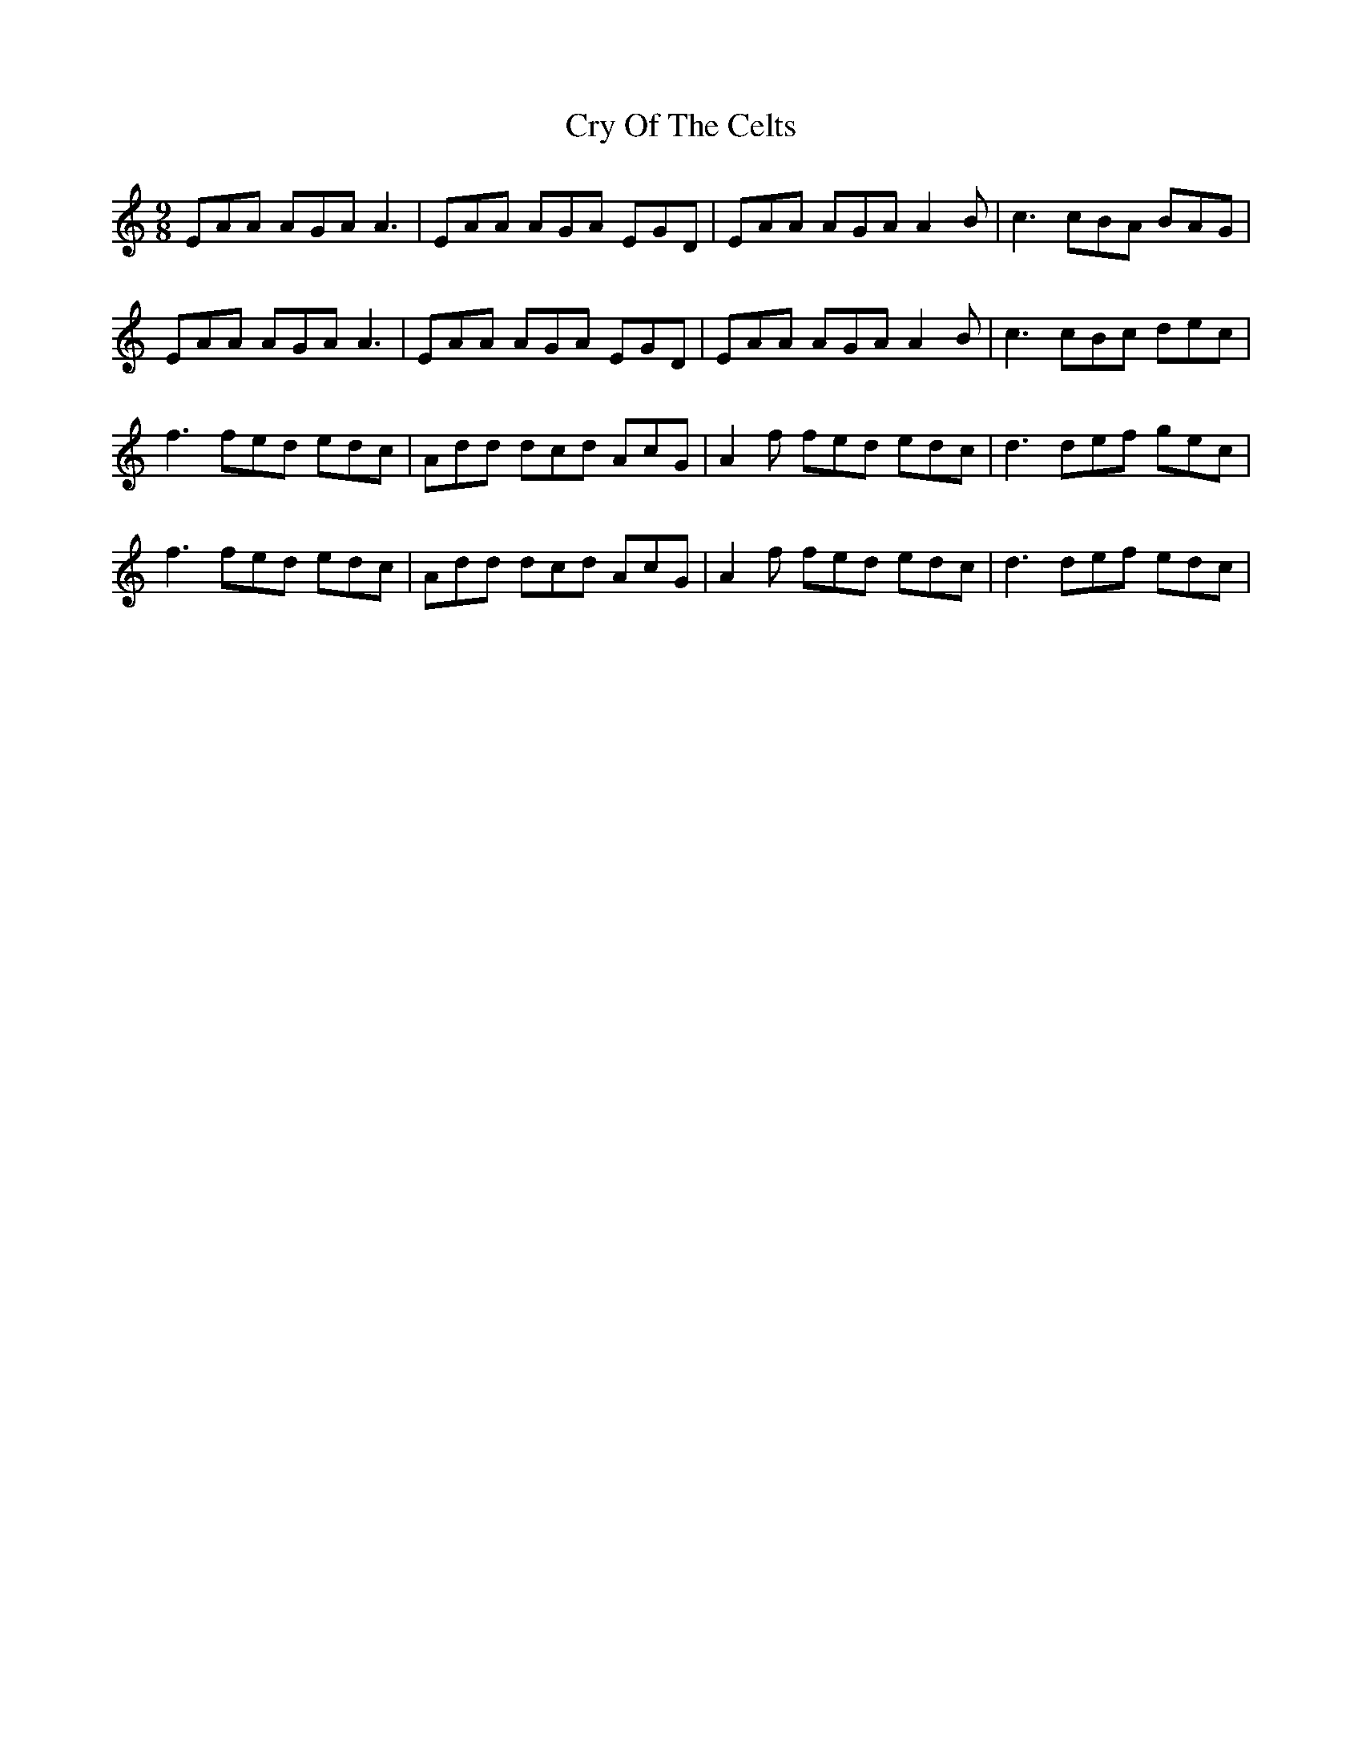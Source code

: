 X: 8732
T: Cry Of The Celts
R: slip jig
M: 9/8
K: Cmajor
EAA AGA A3|EAA AGA EGD|EAA AGA A2B|c3 cBA BAG|
EAA AGA A3|EAA AGA EGD|EAA AGA A2B|c3 cBc dec|
f3 fed edc|Add dcd AcG|A2f fed edc|d3 def gec|
f3 fed edc|Add dcd AcG|A2f fed edc|d3 def edc|

